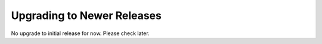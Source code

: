 Upgrading to Newer Releases
===========================

No upgrade to initial release for now. Please check later.